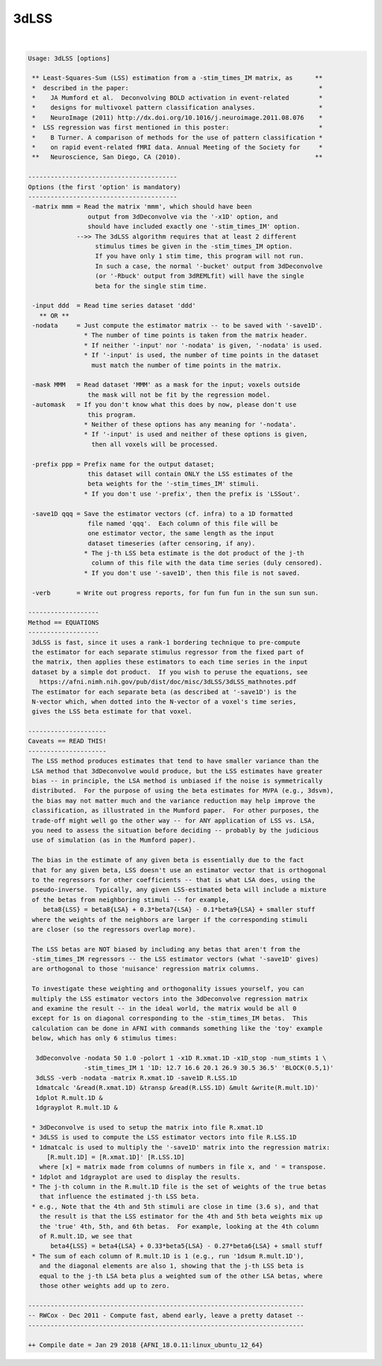 *****
3dLSS
*****

.. _3dLSS:

.. contents:: 
    :depth: 4 

| 

.. code-block:: none

    Usage: 3dLSS [options]
    
     ** Least-Squares-Sum (LSS) estimation from a -stim_times_IM matrix, as      **
     *  described in the paper:                                                   *
     *    JA Mumford et al.  Deconvolving BOLD activation in event-related        *
     *    designs for multivoxel pattern classification analyses.                 *
     *    NeuroImage (2011) http://dx.doi.org/10.1016/j.neuroimage.2011.08.076    *
     *  LSS regression was first mentioned in this poster:                        *
     *    B Turner. A comparison of methods for the use of pattern classification *
     *    on rapid event-related fMRI data. Annual Meeting of the Society for     *
     **   Neuroscience, San Diego, CA (2010).                                    **
    
    ----------------------------------------
    Options (the first 'option' is mandatory)
    ----------------------------------------
     -matrix mmm = Read the matrix 'mmm', which should have been
                    output from 3dDeconvolve via the '-x1D' option, and
                    should have included exactly one '-stim_times_IM' option.
                 -->> The 3dLSS algorithm requires that at least 2 different
                      stimulus times be given in the -stim_times_IM option.
                      If you have only 1 stim time, this program will not run.
                      In such a case, the normal '-bucket' output from 3dDeconvolve
                      (or '-Rbuck' output from 3dREMLfit) will have the single
                      beta for the single stim time.
    
     -input ddd  = Read time series dataset 'ddd'
       ** OR **
     -nodata     = Just compute the estimator matrix -- to be saved with '-save1D'.
                   * The number of time points is taken from the matrix header.
                   * If neither '-input' nor '-nodata' is given, '-nodata' is used.
                   * If '-input' is used, the number of time points in the dataset
                     must match the number of time points in the matrix.
    
     -mask MMM   = Read dataset 'MMM' as a mask for the input; voxels outside
                    the mask will not be fit by the regression model.
     -automask   = If you don't know what this does by now, please don't use
                    this program.
                   * Neither of these options has any meaning for '-nodata'.
                   * If '-input' is used and neither of these options is given,
                     then all voxels will be processed.
    
     -prefix ppp = Prefix name for the output dataset;
                    this dataset will contain ONLY the LSS estimates of the
                    beta weights for the '-stim_times_IM' stimuli.
                   * If you don't use '-prefix', then the prefix is 'LSSout'.
    
     -save1D qqq = Save the estimator vectors (cf. infra) to a 1D formatted
                    file named 'qqq'.  Each column of this file will be
                    one estimator vector, the same length as the input
                    dataset timeseries (after censoring, if any).
                   * The j-th LSS beta estimate is the dot product of the j-th
                     column of this file with the data time series (duly censored).
                   * If you don't use '-save1D', then this file is not saved.
    
     -verb       = Write out progress reports, for fun fun fun in the sun sun sun.
    
    -------------------
    Method == EQUATIONS
    -------------------
     3dLSS is fast, since it uses a rank-1 bordering technique to pre-compute
     the estimator for each separate stimulus regressor from the fixed part of
     the matrix, then applies these estimators to each time series in the input
     dataset by a simple dot product.  If you wish to peruse the equations, see
       https://afni.nimh.nih.gov/pub/dist/doc/misc/3dLSS/3dLSS_mathnotes.pdf 
     The estimator for each separate beta (as described at '-save1D') is the
     N-vector which, when dotted into the N-vector of a voxel's time series,
     gives the LSS beta estimate for that voxel.
    
    ---------------------
    Caveats == READ THIS!
    ---------------------
     The LSS method produces estimates that tend to have smaller variance than the
     LSA method that 3dDeconvolve would produce, but the LSS estimates have greater
     bias -- in principle, the LSA method is unbiased if the noise is symmetrically
     distributed.  For the purpose of using the beta estimates for MVPA (e.g., 3dsvm),
     the bias may not matter much and the variance reduction may help improve the
     classification, as illustrated in the Mumford paper.  For other purposes, the
     trade-off might well go the other way -- for ANY application of LSS vs. LSA,
     you need to assess the situation before deciding -- probably by the judicious
     use of simulation (as in the Mumford paper).
    
     The bias in the estimate of any given beta is essentially due to the fact
     that for any given beta, LSS doesn't use an estimator vector that is orthogonal
     to the regressors for other coefficients -- that is what LSA does, using the
     pseudo-inverse.  Typically, any given LSS-estimated beta will include a mixture
     of the betas from neighboring stimuli -- for example,
        beta8{LSS} = beta8{LSA} + 0.3*beta7{LSA} - 0.1*beta9{LSA} + smaller stuff
     where the weights of the neighbors are larger if the corresponding stimuli
     are closer (so the regressors overlap more).
    
     The LSS betas are NOT biased by including any betas that aren't from the
     -stim_times_IM regressors -- the LSS estimator vectors (what '-save1D' gives)
     are orthogonal to those 'nuisance' regression matrix columns.
    
     To investigate these weighting and orthogonality issues yourself, you can
     multiply the LSS estimator vectors into the 3dDeconvolve regression matrix
     and examine the result -- in the ideal world, the matrix would be all 0
     except for 1s on diagonal corresponding to the -stim_times_IM betas.  This
     calculation can be done in AFNI with commands something like the 'toy' example
     below, which has only 6 stimulus times:
    
      3dDeconvolve -nodata 50 1.0 -polort 1 -x1D R.xmat.1D -x1D_stop -num_stimts 1 \
                   -stim_times_IM 1 '1D: 12.7 16.6 20.1 26.9 30.5 36.5' 'BLOCK(0.5,1)'
      3dLSS -verb -nodata -matrix R.xmat.1D -save1D R.LSS.1D
      1dmatcalc '&read(R.xmat.1D) &transp &read(R.LSS.1D) &mult &write(R.mult.1D)'
      1dplot R.mult.1D &
      1dgrayplot R.mult.1D &
    
     * 3dDeconvolve is used to setup the matrix into file R.xmat.1D
     * 3dLSS is used to compute the LSS estimator vectors into file R.LSS.1D
     * 1dmatcalc is used to multiply the '-save1D' matrix into the regression matrix:
         [R.mult.1D] = [R.xmat.1D]' [R.LSS.1D]
       where [x] = matrix made from columns of numbers in file x, and ' = transpose.
     * 1dplot and 1dgrayplot are used to display the results.
     * The j-th column in the R.mult.1D file is the set of weights of the true betas
       that influence the estimated j-th LSS beta.
     * e.g., Note that the 4th and 5th stimuli are close in time (3.6 s), and that
       the result is that the LSS estimator for the 4th and 5th beta weights mix up
       the 'true' 4th, 5th, and 6th betas.  For example, looking at the 4th column
       of R.mult.1D, we see that
          beta4{LSS} = beta4{LSA} + 0.33*beta5{LSA} - 0.27*beta6{LSA} + small stuff
     * The sum of each column of R.mult.1D is 1 (e.g., run '1dsum R.mult.1D'),
       and the diagonal elements are also 1, showing that the j-th LSS beta is
       equal to the j-th LSA beta plus a weighted sum of the other LSA betas, where
       those other weights add up to zero.
    
    --------------------------------------------------------------------------
    -- RWCox - Dec 2011 - Compute fast, abend early, leave a pretty dataset --
    --------------------------------------------------------------------------
    
    ++ Compile date = Jan 29 2018 {AFNI_18.0.11:linux_ubuntu_12_64}
